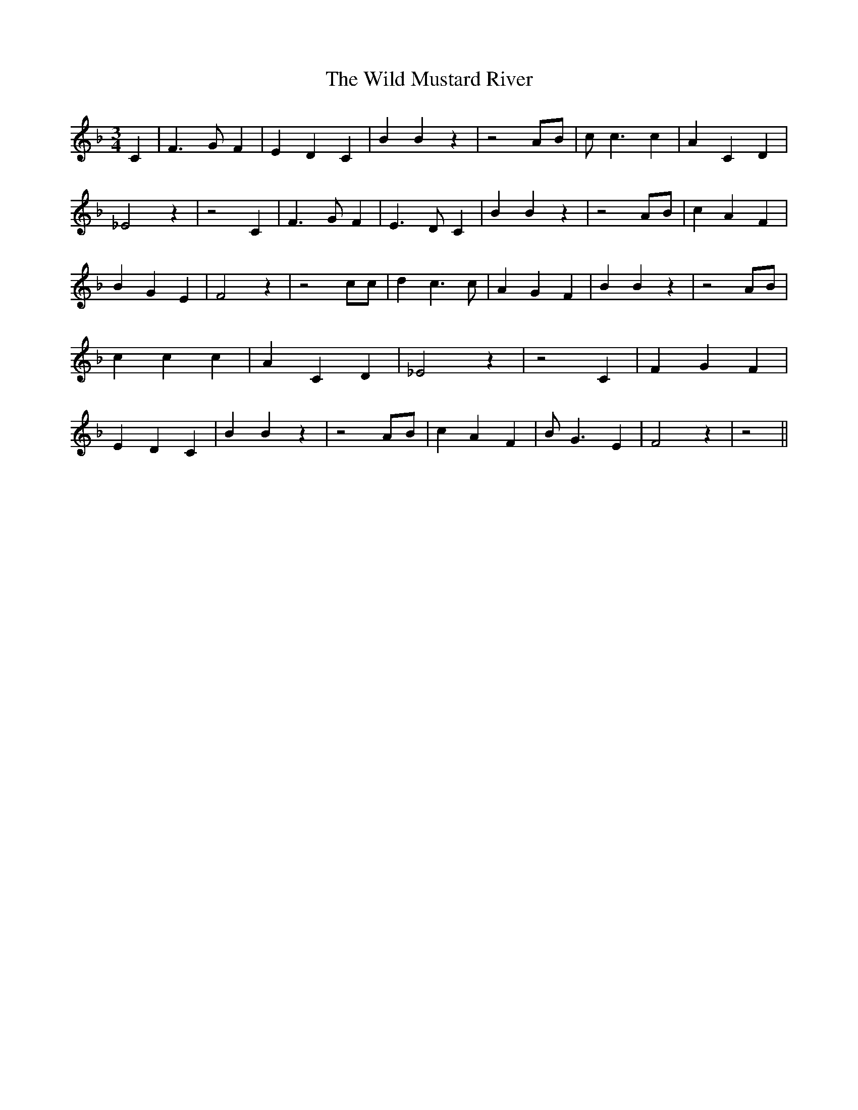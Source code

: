 % Generated more or less automatically by swtoabc by Erich Rickheit KSC
X:1
T:The Wild Mustard River
M:3/4
L:1/4
K:F
 C| F3/2 G/2 F| E D C| B B z| z2 A/2B/2| c/2 c3/2 c| A C D| _E2 z|\
 z2 C| F3/2 G/2 F| E3/2 D/2 C| B B z| z2 A/2B/2| c A F| B G E| F2 z|\
 z2 c/2c/2| d c3/2 c/2| A G F| B B z| z2A/2-B/2| c c c| A C D| _E2 z|\
 z2 C| F G F| E D C| B B z| z2 A/2B/2| c A F| B/2 G3/2 E| F2 z| z2||\


